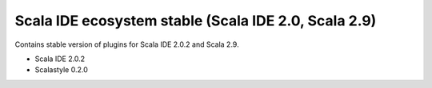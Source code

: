 Scala IDE ecosystem stable (Scala IDE 2.0, Scala 2.9)
=====================================================

Contains stable version of plugins for Scala IDE 2.0.2 and Scala 2.9.

* Scala IDE 2.0.2
* Scalastyle 0.2.0
